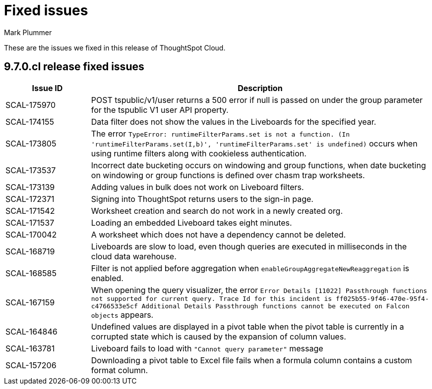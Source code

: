 = Fixed issues
:keywords: fixed issues
:last_updated: 10/16/2023
:author: Mark Plummer
:experimental:
:linkattrs:
:page-layout: default-cloud
:description: These are the issues we fixed in recent ThoughtSpot Cloud releases.
:jira: SCAL-177532

These are the issues we fixed in this release of ThoughtSpot Cloud.

[#releases-9-6-0-x]
== 9.7.0.cl release fixed issues

[cols="20%,80%"]
|===
|Issue ID |Description

|SCAL-175970
|POST tspublic/v1/user returns a 500 error if null is passed on under the group parameter for the tspublic V1 user API property.
|SCAL-174155
|Data filter does not show the values in the Liveboards for the specified year.
|SCAL-173805
|The error `TypeError: runtimeFilterParams.set is not a function. (In 'runtimeFilterParams.set(I,b)', 'runtimeFilterParams.set' is undefined)` occurs when using runtime filters along with cookieless authentication.
|SCAL-173537
|Incorrect date bucketing occurs on windowing and group functions, when date bucketing on windowing or group functions is defined over chasm trap worksheets.
|SCAL-173139
|Adding values in bulk does not work on Liveboard filters.
|SCAL-172371
|Signing into ThoughtSpot returns users to the sign-in page.
|SCAL-171542
|Worksheet creation and search do not work in a newly created org.
|SCAL-171537
|Loading an embedded Liveboard takes eight minutes.
|SCAL-170042
|A worksheet which does not have a dependency cannot be deleted.
|SCAL-168719
|Liveboards are slow to load, even though queries are executed in milliseconds in the cloud data warehouse.
|SCAL-168585
|Filter is not applied before aggregation when `enableGroupAggregateNewReaggregation` is enabled.
|SCAL-167159
|When opening the query visualizer, the error `Error Details [11022]
Passthrough functions not supported for current query. Trace Id for this incident is ff025b55-9f46-470e-95f4-c4766533e5cf
Additional Details
Passthrough functions cannot be executed on Falcon objects` appears.
|SCAL-164846
|Undefined values are displayed in a pivot table when the pivot table is currently in a corrupted state which is caused by the expansion of column values.
|SCAL-163781
|Liveboard fails to load with `"Cannot query parameter"` message
|SCAL-157206
|Downloading a pivot table to Excel file fails when a formula column contains a custom format column.
|===
